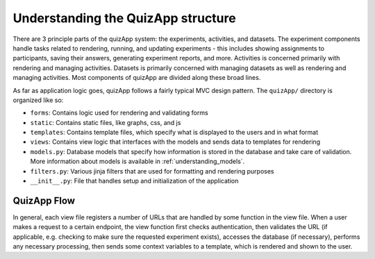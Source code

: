 .. _understanding_quizapp:

###################################
Understanding the QuizApp structure 
###################################

There are 3 principle parts of the quizApp system: the experiments, activities, and datasets. The experiment components handle tasks related to rendering, running, and updating experiments - this includes showing assignments to participants, saving their answers, generating experiment reports, and more. Activities is concerned primarily with rendering and managing activities. Datasets is primarily concerned with managing datasets as well as rendering and managing activities. Most components of quizApp are divided along these broad lines.

As far as application logic goes, quizApp follows a fairly typical MVC design pattern. The ``quizApp/`` directory is organized like so:

- ``forms``: Contains logic used for rendering and validating forms
- ``static``: Contains static files, like graphs, css, and js
- ``templates``: Contains template files, which specify what is displayed to the users and in what format
- ``views``: Contains view logic that interfaces with the models and sends data to templates for rendering
- ``models.py``: Database models that specify how information is stored in the database and take care of validation. More information about models is available in :ref:`understanding_models`.
- ``filters.py``: Various jinja filters that are used for formatting and rendering purposes
- ``__init__.py``: File that handles setup and initialization of the application

************
QuizApp Flow
************

In general, each view file registers a number of URLs that are handled by some function in the view file. When a user makes a request to a certain endpoint, the view function first checks authentication, then validates the URL (if applicable, e.g. checking to make sure the requested experiment exists), accesses the database (if necessary), performs any necessary processing, then sends some context variables to a template, which is rendered and shown to the user.
